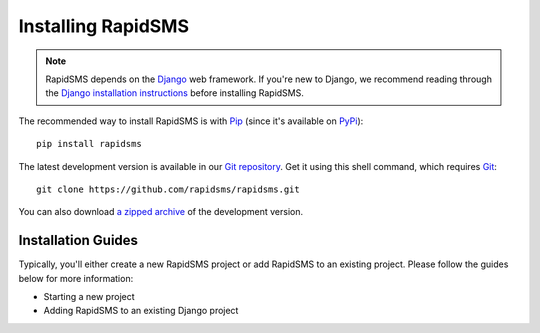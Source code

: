 Installing RapidSMS
===================

.. note::
    RapidSMS depends on the Django_ web framework. If you're new to Django, we
    recommend reading through the `Django installation instructions`_ before
    installing RapidSMS.

The recommended way to install RapidSMS is with Pip_ (since it's available on
PyPi_)::

    pip install rapidsms

The latest development version is available in our `Git repository`_. Get it
using this shell command, which requires Git_::

    git clone https://github.com/rapidsms/rapidsms.git

You can also download `a zipped archive`_ of the development version.

.. _Pip: http://pip.openplans.org/
.. _PyPi: http://pypi.python.org/
.. _Django: https://www.djangoproject.com/
.. _Django installation instructions: https://docs.djangoproject.com/en/dev/intro/install/
.. _Git repository: https://github.com/rapidsms/rapidsms
.. _Git: http://git-scm.com/
.. _a zipped archive: https://github.com/rapidsms/rapidsms/zipball/master

Installation Guides
------------------

Typically, you'll either create a new RapidSMS project or add RapidSMS to an
existing project. Please follow the guides below for more information:

* Starting a new project
* Adding RapidSMS to an existing Django project
